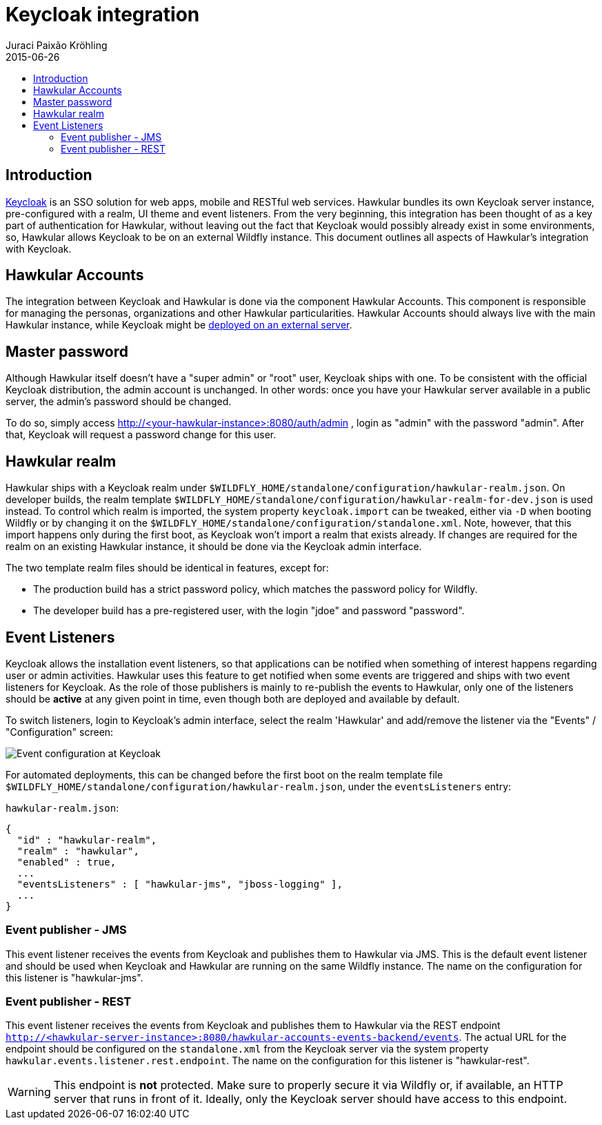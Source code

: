 = Keycloak integration
Juraci Paixão Kröhling
2015-06-26
:description: How Keycloak is integrated with Hawkular
:jbake-type: page
:jbake-status: published
:icons: font
:toc: macro
:toc-title:

toc::[]

== Introduction

http://keycloak.org[Keycloak] is an SSO solution for web apps, mobile and RESTful web services. Hawkular bundles its
own Keycloak server instance, pre-configured with a realm, UI theme and event listeners. From the very beginning,
this integration has been thought of as a key part of authentication for Hawkular, without leaving out the fact that
Keycloak would possibly already exist in some environments, so, Hawkular allows Keycloak to be on an external Wildfly
instance. This document outlines all aspects of Hawkular's integration with Keycloak.

== Hawkular Accounts

The integration between Keycloak and Hawkular is done via the component Hawkular Accounts. This component is
responsible for managing the personas, organizations and other Hawkular particularities. Hawkular Accounts should
always live with the main Hawkular instance, while Keycloak might be
link:installation.html#_using_an_external_keycloak_server[deployed on an external server].

== Master password

Although Hawkular itself doesn't have a "super admin" or "root" user, Keycloak ships with one. To be consistent with
the official Keycloak distribution, the admin account is unchanged. In other words: once you have your Hawkular
server available in a public server, the admin's password should be changed.

To do so, simply access http://<your-hawkular-instance>:8080/auth/admin , login as "admin" with the password "admin".
After that, Keycloak will request a password change for this user.

== Hawkular realm

Hawkular ships with a Keycloak realm under `$WILDFLY_HOME/standalone/configuration/hawkular-realm.json`. On developer
builds, the realm template `$WILDFLY_HOME/standalone/configuration/hawkular-realm-for-dev.json` is used instead. To
control which realm is imported, the system property `keycloak.import` can be tweaked, either via `-D` when booting
Wildfly or by changing it on the `$WILDFLY_HOME/standalone/configuration/standalone.xml`. Note, however, that this
import happens only during the first boot, as Keycloak won't import a realm that exists already. If changes are
required for the realm on an existing Hawkular instance, it should be done via the Keycloak admin interface.

The two template realm files should be identical in features, except for:

* The production build has a strict password policy, which matches the password policy for Wildfly.
* The developer build has a pre-registered user, with the login "jdoe" and password "password".

== Event Listeners

Keycloak allows the installation event listeners, so that applications can be notified when something of interest
happens regarding user or admin activities. Hawkular uses this feature to get notified when some events are
triggered and ships with two event listeners for Keycloak. As the role of those publishers is mainly to re-publish the
events to Hawkular, only one of the listeners should be *active* at any given point in time, even though both are
deployed and available by default.

To switch listeners, login to Keycloak's admin interface, select the realm 'Hawkular' and add/remove the listener via
the "Events" / "Configuration" screen:

image::/img/docs/event-configuration-keycloak.png[Event configuration at Keycloak]

For automated deployments, this can be changed before the first boot on the realm template file
`$WILDFLY_HOME/standalone/configuration/hawkular-realm.json`, under the `eventsListeners` entry:

`hawkular-realm.json`:
[source,json]
----
{
  "id" : "hawkular-realm",
  "realm" : "hawkular",
  "enabled" : true,
  ...
  "eventsListeners" : [ "hawkular-jms", "jboss-logging" ],
  ...
}
----

=== Event publisher - JMS

This event listener receives the events from Keycloak and publishes them to Hawkular via JMS. This is the default
event listener and should be used when Keycloak and Hawkular are running on the same Wildfly instance. The name on
the configuration for this listener is "hawkular-jms".

=== Event publisher - REST

This event listener receives the events from Keycloak and publishes them to Hawkular via the REST endpoint
`http://<hawkular-server-instance>:8080/hawkular-accounts-events-backend/events`. The actual URL for the endpoint should
be configured on the `standalone.xml` from the Keycloak server via the system property
`hawkular.events.listener.rest.endpoint`. The name on the configuration for this listener is "hawkular-rest".

WARNING: This endpoint is *not* protected. Make sure to properly secure it via Wildfly or, if available, an HTTP
server that runs in front of it. Ideally, only the Keycloak server should have access to this endpoint.

